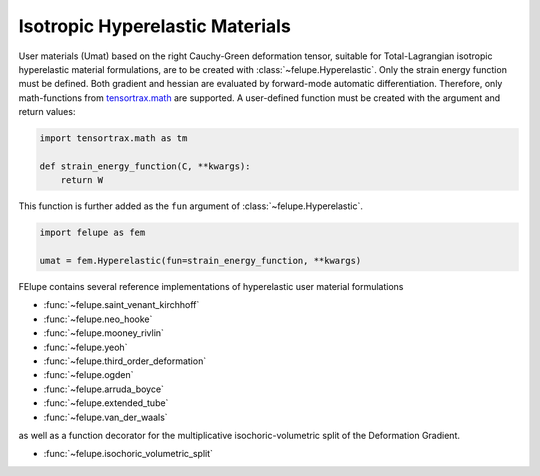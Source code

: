 Isotropic Hyperelastic Materials
--------------------------------

User materials (Umat) based on the right Cauchy-Green deformation tensor, suitable for Total-Lagrangian isotropic hyperelastic material formulations, are to be created with :class:`~felupe.Hyperelastic`. Only the strain energy function must be defined. Both gradient and hessian are evaluated by forward-mode automatic differentiation. Therefore, only math-functions from `tensortrax.math <https://github.com/adtzlr/tensortrax>`_ are supported. A user-defined function must be created with the argument and return values:

+----------+---------------+---------------------------------------+
| **Kind** |  **Symbol**   | **Description**                       |
+==========+===============+=======================================+
| Argument |       C       | right Cauchy-Green deformation tensor |
+----------|---------------+---------------------------------------+
| Return   |       W       | strain energy function                |
+----------|---------------+---------------------------------------+

..  code-block:: python

    import tensortrax.math as tm

    def strain_energy_function(C, **kwargs):
        return W

This function is further added as the ``fun`` argument of :class:`~felupe.Hyperelastic`.

..  code-block:: python
    
    import felupe as fem
    
    umat = fem.Hyperelastic(fun=strain_energy_function, **kwargs)

FElupe contains several reference implementations of hyperelastic user material formulations

* :func:`~felupe.saint_venant_kirchhoff`
* :func:`~felupe.neo_hooke`
* :func:`~felupe.mooney_rivlin`
* :func:`~felupe.yeoh`
* :func:`~felupe.third_order_deformation`
* :func:`~felupe.ogden`
* :func:`~felupe.arruda_boyce`
* :func:`~felupe.extended_tube`
* :func:`~felupe.van_der_waals`

as well as a function decorator for the multiplicative isochoric-volumetric split of the Deformation Gradient.

* :func:`~felupe.isochoric_volumetric_split`
